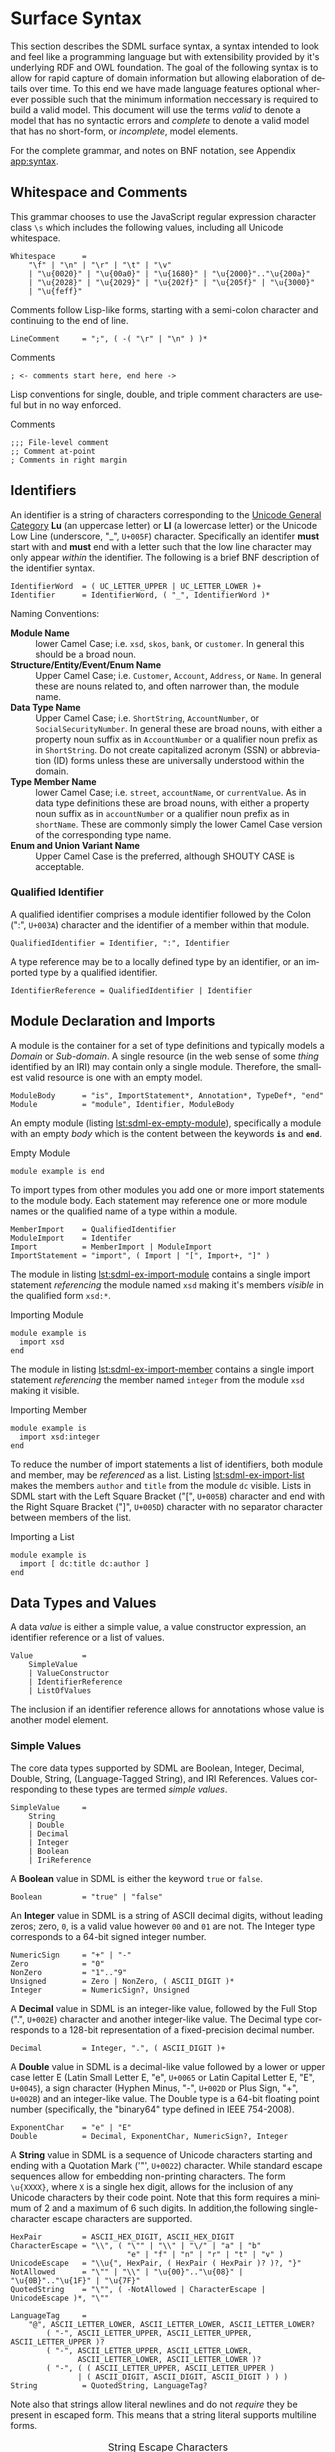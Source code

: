 #+LANGUAGE: en
#+STARTUP: overview hidestars inlineimages entitiespretty


* Surface Syntax

This section describes the SDML surface syntax, a syntax intended to look and feel like a programming language but with
extensibility provided by it's underlying RDF and OWL foundation. The goal of the following syntax is to allow for rapid
capture of domain information but allowing elaboration of details over time. To this end we have made language features
optional wherever possible such that the minimum information neccessary is required to build a valid model. This
document will use the terms /valid/ to denote a model that has no syntactic errors and /complete/ to denote a valid model
that has no short-form, or /incomplete/, model elements.

For the complete grammar, and notes on BNF notation, see Appendix [[app:syntax]].

** Whitespace and Comments

This grammar chooses to use the JavaScript regular expression character class =\s= which includes the following values,
including all Unicode whitespace.

#+NAME: lst:grammar-whitespace
#+BEGIN_SRC ebnf
Whitespace      =
    "\f" | "\n" | "\r" | "\t" | "\v"
    | "\u{0020}" | "\u{00a0}" | "\u{1680}" | "\u{2000}".."\u{200a}"
    | "\u{2028}" | "\u{2029}" | "\u{202f}" | "\u{205f}" | "\u{3000}"
    | "\u{feff}"
#+END_SRC

Comments follow Lisp-like forms, starting with a semi-colon character and continuing to the end of line.

#+NAME: lst:grammar-line-comment
#+BEGIN_SRC ebnf
LineComment     = ";", ( -( "\r" | "\n" ) )*
#+END_SRC

#+NAME: lst:sdml-ex-comments
#+CAPTION: Comments
#+BEGIN_SRC sdml :exports code :noeval
; <- comments start here, end here ->
#+END_SRC

Lisp conventions for single, double, and triple comment characters are useful but in no way enforced.

#+NAME: lst:sdml-ex-comment-conventions
#+CAPTION: Comments
#+BEGIN_SRC sdml :exports code :noeval
;;; File-level comment
;; Comment at-point
; Comments in right margin
#+END_SRC

** Identifiers

An identifier is a string of characters corresponding to the [[https://unicode.org/reports/tr44/#GC_Values_Table][Unicode General Category]] *Lu* (an uppercase letter) or *Ll* (a
lowercase letter) or the Unicode Low Line (underscore, "_", =U+005F=) character. Specifically an identifer *must* start with
and *must* end with a letter such that the low line character may only appear /within/ the identifier. The following is a
brief BNF description of the identifier syntax.

#+NAME: lst:grammar-identifier
#+BEGIN_SRC ebnf
IdentifierWord  = ( UC_LETTER_UPPER | UC_LETTER_LOWER )+
Identifier      = IdentifierWord, ( "_", IdentifierWord )*
#+END_SRC
    
Naming Conventions:

- *Module Name* :: lower Camel Case; i.e. =xsd=, =skos=, =bank=, or =customer=. In general this should be a broad noun.
- *Structure/Entity/Event/Enum Name* :: Upper Camel Case; i.e. =Customer=, =Account=, =Address=, or =Name=. In general
  these are nouns related to, and often narrower than, the module name.
- *Data Type Name* :: Upper Camel Case; i.e. =ShortString=, =AccountNumber=, or =SocialSecurityNumber=. In general these are
  broad nouns, with either a property noun suffix as in =AccountNumber= or a qualifier noun prefix as in =ShortString=. Do
  not create capitalized acronym (SSN) or abbreviation (ID) forms unless these are universally understood within the
  domain.
- *Type Member Name* :: lower Camel Case; i.e. =street=, =accountName=, or =currentValue=. As in data type definitions these are
  broad nouns, with either a property noun suffix as in =accountNumber= or a qualifier noun prefix as in =shortName=. These
  are commonly simply the lower Camel Case version of the corresponding type name.
- *Enum and Union Variant Name* :: Upper Camel Case is the preferred, although SHOUTY CASE is acceptable.

*** Qualified Identifier

A qualified identifier comprises a module identifier followed by the Colon (":", =U+003A=) character and the identifier of a
member within that module.

#+NAME: lst:grammar-qualified-identifier
#+BEGIN_SRC ebnf
QualifiedIdentifier = Identifier, ":", Identifier
#+END_SRC

A type reference may be to a locally defined type by an identifier, or an imported type by a qualified identifier.

#+NAME: lst:grammar-identifier-reference
#+BEGIN_SRC ebnf
IdentifierReference = QualifiedIdentifier | Identifier
#+END_SRC

** <<sec:modules-and-imports>> Module Declaration and Imports

A module is the container for a set of type definitions and typically models a /Domain/ or /Sub-domain/. A single resource
(in the web sense of some /thing/ identified by an IRI) may contain only a single module. Therefore, the smallest valid
resource is one with an empty model.

#+NAME: lst:grammar-module
#+BEGIN_SRC ebnf
ModuleBody      = "is", ImportStatement*, Annotation*, TypeDef*, "end"
Module          = "module", Identifier, ModuleBody
#+END_SRC

An empty module (listing [[lst:sdml-ex-empty-module]]), specifically a module with an empty /body/ which is the content
between the keywords *=is=* and *=end=*.

#+NAME: lst:sdml-ex-empty-module
#+CAPTION: Empty Module
#+BEGIN_SRC sdml :exports code :noeval
module example is end
#+END_SRC

To import types from other modules you add one or more import statements to the module body. Each statement may
reference one or more module names or the qualified name of a type within a module.

#+NAME: lst:grammar-import-statement
#+BEGIN_SRC ebnf
MemberImport    = QualifiedIdentifier
ModuleImport    = Identifer
Import          = MemberImport | ModuleImport
ImportStatement = "import", ( Import | "[", Import+, "]" )
#+END_SRC


The module in listing [[lst:sdml-ex-import-module]] contains a single import statement /referencing/ the module named =xsd=
making it's members /visible/ in the qualified form =xsd:*=.

#+NAME: lst:sdml-ex-import-module
#+CAPTION: Importing Module
#+BEGIN_SRC sdml :exports code :noeval
module example is
  import xsd
end
#+END_SRC

The module in listing [[lst:sdml-ex-import-member]] contains a single import statement /referencing/ the member named =integer= from
the module =xsd= making it visible.

#+NAME: lst:sdml-ex-import-member
#+CAPTION: Importing Member
#+BEGIN_SRC sdml :exports code :noeval
module example is
  import xsd:integer
end
#+END_SRC

To reduce the number of import statements a list of identifiers, both module and member, may be /referenced/ as a list.
Listing [[lst:sdml-ex-import-list]] makes the members =author= and =title= from the module =dc= visible. Lists in SDML start
with the Left Square Bracket ("[", =U+005B=) character and end with the Right Square Bracket ("]", =U+005D=) character with
no separator character between members of the list.

#+NAME: lst:sdml-ex-import-list
#+CAPTION: Importing a List
#+BEGIN_SRC sdml :exports code :noeval
module example is
  import [ dc:title dc:author ]
end
#+END_SRC

** Data Types and Values

A data /value/ is either a simple value, a value constructor expression, an identifier reference or a list of values.

#+NAME: lst:grammar-value
#+BEGIN_SRC ebnf
Value           =
    SimpleValue
    | ValueConstructor
    | IdentifierReference
    | ListOfValues
#+END_SRC

The inclusion if an identifier reference allows for annotations whose value is another model element.

*** Simple Values

The core data types supported by SDML are Boolean, Integer, Decimal, Double, String, (Language-Tagged String), and IRI
References. Values corresponding to these types are termed /simple values/.

#+NAME: lst:grammar-simple-value
#+BEGIN_SRC ebnf
SimpleValue     =
    String
    | Double
    | Decimal
    | Integer
    | Boolean
    | IriReference
#+END_SRC

A *Boolean* value in SDML is either the keyword ~true~ or ~false~.

#+NAME: lst:grammar-boolean
#+BEGIN_SRC ebnf
Boolean         = "true" | "false"
#+END_SRC

An *Integer* value in SDML is a string of ASCII decimal digits, without leading zeros; zero, =0=, is a valid value however
=00= and =01= are not. The Integer type corresponds to a 64-bit signed integer number.

#+NAME: lst:grammar-integer
#+BEGIN_SRC ebnf
NumericSign     = "+" | "-"
Zero            = "0"
NonZero         = "1".."9"
Unsigned        = Zero | NonZero, ( ASCII_DIGIT )*
Integer         = NumericSign?, Unsigned
#+END_SRC

A *Decimal* value in SDML is an integer-like value, followed by the Full Stop (".", =U+002E=) character and another
integer-like value. The Decimal type corresponds to a 128-bit representation of a fixed-precision decimal number.

#+NAME: lst:grammar-decimal
#+BEGIN_SRC ebnf
Decimal         = Integer, ".", ( ASCII_DIGIT )+
#+END_SRC

A *Double* value in SDML is a decimal-like value followed by a lower or upper case letter E (Latin Small Letter E, "e",
=U+0065= or Latin Capital Letter E, "E", =U+0045=), a sign character (Hyphen Minus, "-", =U+002D= or Plus Sign, "+", =U+002B=)
and an integer-like value. The Double type is a 64-bit floating point number (specifically, the "binary64" type defined
in IEEE 754-2008).

#+NAME: lst:grammar-double
#+BEGIN_SRC ebnf
ExponentChar    = "e" | "E"
Double          = Decimal, ExponentChar, NumericSign?, Integer
#+END_SRC

A *String* value in SDML is a sequence of Unicode characters starting and ending with a Quotation Mark ('"', =U+0022=) character. While
standard escape sequences allow for embedding non-printing characters. The form =\u{XXXX}=, where =X= is a single hex digit,
allows for the inclusion of any Unicode characters by their code point. Note that this form requires a minimum of 2 and
a maximum of 6 such digits. In addition,the following single-character escape characters are supported.

#+NAME: lst:grammar-string
#+BEGIN_SRC ebnf
HexPair         = ASCII_HEX_DIGIT, ASCII_HEX_DIGIT
CharacterEscape = "\\", ( "\"" | "\\" | "\/" | "a" | "b"
                          "e" | "f" | "n" | "r" | "t" | "v" )
UnicodeEscape   = "\\u{", HexPair, ( HexPair ( HexPair )? )?, "}"
NotAllowed      = "\"" | "\\" | "\u{00}".."\u{08}" | "\u{0B}".."\u{1F}" | "\u{7F}"
QuotedString    = "\"", ( -NotAllowed | CharacterEscape | UnicodeEscape )*, "\""

LanguageTag     =
    "@", ASCII_LETTER_LOWER, ASCII_LETTER_LOWER, ASCII_LETTER_LOWER?
        ( "-", ASCII_LETTER_UPPER, ASCII_LETTER_UPPER, ASCII_LETTER_UPPER )?
        ( "-", ASCII_LETTER_UPPER, ASCII_LETTER_LOWER,
               ASCII_LETTER_LOWER, ASCII_LETTER_LOWER )?
        ( "-", ( ( ASCII_LETTER_UPPER, ASCII_LETTER_UPPER )
               | ( ASCII_DIGIT, ASCII_DIGIT, ASCII_DIGIT ) ) )
String          = QuotedString, LanguageTag?
#+END_SRC

Note also that strings allow literal newlines and do not /require/ they be present in escaped form. This means that a
string literal supports multiline forms.

#+NAME: tbl:string-escape-characters
#+CAPTION: String Escape Characters
| Escape Character | Character Name (Common Name)          | Unicode Equivalent |
|------------------+---------------------------------------+--------------------|
| =\\=               | Reverse Solidus (Backslash)           | =\u{005C}=           |
| =\/=               | Solidus (Forward Slash)               | =\u{002F}=           |
| =\"=               | Quotation Mark                        | =\u{0022}=           |
| =\a=               | Bell                                  | =\u{0007}=           |
| =\b=               | Backspace                             | =\u{0008}=           |
| =\e=               | Escape                                | =\u{001B}=           |
| =\f=               | Form Feed (Page Break)                | =\u{000C}=           |
| =\n=               | Line Feed (New Line)                  | =\u{000A}=           |
| =\r=               | Carriage Return                       | =\u{000D}=           |
| =\t=               | Character Tabulation (Horizontal Tab) | =\u{0009}=           |
| =\v=               | Line Tabulation (Vertical Tab)        | =\u{000B}=           |

A *Language-Tagged String* value in SDML is a String as above but immediately followed by a Commercial At ("@", =U+0040=)
character and an unquoted string of characters that conform to a language identifier. Note that both components of such
a string contribute to equality tests, so that ="abc"@en= is not equal to ="abc"@fr=.

An *IRI Reference value* in SDML is a value IRI value, either absolute or relative, between a Less-Than Sign ("<", =U+003C=)
character and a Greater-Than Sign (">", =U+003E=) character. IRI references are more permissive in the SDML grammar than
the Turtle[fn:3] language.

#+NAME: lst:grammar-iri-reference
#+BEGIN_SRC ebnf
IriReference    =
    "<",
    (
    - ("<" | ">" | "\"" | "{" | "}" | "|" | "^" | "`" | "\\" | "\u{00}".."\u{20}")
    | UnicodeEscape
    )*,
    ">"
#+END_SRC

See section [[sec:mapping-values]] for a more detailed description of values, literals, and data types.

*** Value Constructors

While the value =101= is defined to be an Integer literal, in the presence of sub-types how do you specify the type of a
literal? To accomplish this a /value constructor/ allows for specifying the precise type, or casting a value to a specific
type.

The syntax appears as a function call with a type reference followed by a valid /simple value/ surrounded by the Left
Parenthesis ("(", =U+0028=) and Right Parenthesis (")", =U+0029=) characters. The literal value MUST be valid for the
referenced type, or one of it's super-types.

#+NAME: lst:grammar-value-constructor
#+BEGIN_SRC ebnf
ValueConstructor    = IdentifierReference, "(", SimpleValue, ")"
#+END_SRC

Here we assert that the value =1= is an unsigned rather than the default signed integer.

#+NAME: lst:sdml-ex-type-constructor
#+CAPTION: Value Constructor Example
#+BEGIN_SRC sdml :exports code :noeval
xsd:unsigned(1)
#+END_SRC

*** Value Lists

As stated in section [[sec:modules-and-imports]], lists in SDML start with the Left Square Bracket ("[", =U+005B=)
character and end with the Right Square Bracket ("]", =U+005D=) character with no separator character between members of
the list. Value lists are, as one might expect, lists of values and specifically of simple values. Value lists are also
heterogeneous and may contain elements of different types.

#+NAME: lst:grammar-list-of-values
#+BEGIN_SRC js :noeval
ListOfValues    =
    "[", ( SimpleValue | ValueConstructor | IdentifierReference )+, "]"
#+END_SRC

#+NAME: lst:sdml-ex-value-lists
#+CAPTION: Value List Example
#+BEGIN_SRC sdml :exports code :noeval
[ "yes" "no" "maybe" ]
#+END_SRC

*** Defining Data Types

A datatype definition introduces a new simple data type by /restriction/ of some existing base type.

#+NAME: lst:grammar-data-type-def
#+BEGIN_SRC ebnf
DataTypeDef     =
    "datatype", Identifier, "<-", IdentifierReference, AnnotationOnlyBody?
#+END_SRC

Listing [[lst:sdml-ex-datatype]] shows the /type restriction/ operator, =<-=, defining a new type named ~name~ as a restriction on
the existing XML Schema data type ~xsd:string~.

#+NAME: lst:sdml-ex-datatype
#+CAPTION: New Datatype
#+BEGIN_SRC sdml :exports code :noeval
datatype Name <- xsd:string
#+END_SRC

While such a type is useful for conveying semantic meaning with types it doesn't provide any actual restriction on the
value space of the type. This is accomplished by using a subset of the /facets/ described in XML Schema part 2 to specify
constraints on the new type. For example, in listing [[lst:sdml-ex-restricted-datatype]] we now see that the Name type
is a string whose length is between 5 and 25 characters only.

#+NAME: lst:sdml-ex-restricted-datatype
#+CAPTION: New Datatype with Restrictions
#+BEGIN_SRC sdml :exports code :noeval
datatype Name <- xsd:string is
  @xsd:minLength = 5
  @xsd:maxLength = 25
end
#+END_SRC

From [[https://www.w3.org/2007/OWL/wiki/Quick_Reference_Guide][OWL 2 Web Ontology Language Quick Reference Guide (Second Edition)]]:

#+NAME: tbl:owl-facets
#+CAPTION: OWL Built-in Datatype Facets
| Facet                                                                  | Value                                      | Applicable Datatypes       | Explanation                                                                                |
|------------------------------------------------------------------------+--------------------------------------------+----------------------------+--------------------------------------------------------------------------------------------|
| =xsd:minInclusive=, =xsd:maxInclusive=, =xsd:minExclusive=, =xsd:maxExclusive= | literal in the corresponding datatype      | Numbers, Time Instants     | Restricts the value-space to greater than (equal to) or lesser than (equal to) a value     |
| =xsd:minLength=, =xsd:maxLength=, =xsd:length=                               | Non-negative integer                       | Strings, Binary Data, IRIs | Restricts the value-space based on the lengths of the literals                             |
| =xsd:pattern=                                                            | =xsd:string= literal as a regular expression | Strings, IRIs              | Restricts the value space to literals that match the regular expression                    |
| =rdf:langRange=                                                          | =xsd:string= literal as a regular expression | =rdf:PlainLiteral=           | Restricts the value space to literals with language tags that match the regular expression |

** Annotations

Annotations are an extension mechanism that interacts directly with the underlying RDF representation of the subject
model element. While these may look like Java /annotations/, Python /decorators/, or Rust /attributes/ it is more powerful in
that it can express arbitrary statements about the model element. An SDML annotation starts with the symbol "@" and then
has an identifier that resolves to an OWL annotation property, and a value for the corresponding property range.

#+NAME: lst:grammar-annotation
#+BEGIN_SRC ebnf
Annotation      = "@", IdentiferReference, "=", Value
#+END_SRC

The following example demonstrates an annotation attached to a module.

#+NAME: lst:sdml-ex-annotation-property
#+CAPTION: Annotation Property
#+BEGIN_SRC sdml :exports code :noeval
module example is
  import xml

  @xml:base = <https://github.com/johnstonskj/tree-sitter-sdml/blob/main/docs/sdml.org>
end
#+END_SRC

#+NAME: lst:sdml-ex-annotation-property-list
#+CAPTION: Annotation Property List
#+BEGIN_SRC sdml :exports code :noeval
module example is
  import skos

  @skos:prefLabel = [
    "example"@en
    "exemple"@fr
    "例子"@zh-CH
  ]
end
#+END_SRC

#+NAME: lst:sdml-ex-annotated-module
#+CAPTION: Annotated Module
#+BEGIN_SRC sdml :exports code :noeval
module example is

  import [ xml skos ]

  @xml:base = <https://github.com/johnstonskj/tree-sitter-sdml/blob/main/docs/sdml.org>

  @skos:prefLabel = "Example Module"@en

end
#+END_SRC

From [[https://www.w3.org/TR/owl-ref/#AnnotationProperty-def][OWL Web Ontology Language Reference]], Appendix E: Rules of Thumb for OWL DL ontologies:

#+BEGIN_QUOTE
If a property =a= is used where an annotation property is expected then it should either be one of the built in
annotation properties (=owl:versionInfo=, =rdfs:label=, =rdfs:comment=, =rdfs:seeAlso=, and =rdfs:isDefinedBy=) or there
should be a triple:

=a rdf:type owl:AnnotationProperty=
#+END_QUOTE

** Structured Types

Structured types are those which have a set of /members/ that define their type. Types have identity but also a value
space which is a product of the value space of each member. Each member has a name, a type reference and cardinality
specifiers where appropriate.

#+NAME: lst:grammar-type-def
#+BEGIN_SRC ebnf
TypeDef         =
    DataTypeDef
    | EntityDef
    | EnumDef
    | EventDef
    | StructureDef
    | UnionDef
#+END_SRC

*** Members

Structured type members fall into the following categories.

- Identity :: A particular kind of member only available on entities, and required by them, to name the identifier for
  that entity type.
- By-Value :: A reference to a value type, i.e. Enumeration, Event, or Structure. Such a member may indicate the
  cardinality of the target.
- By-Reference :: A reference to an Entity type. Such a member may indicate the cardinality of both the source and the
  target.
- Variants :: A member within an enumeration that specifies a numeric value for each member rather than a type.

#+NAME: lst:grammar-members
#+BEGIN_SRC ebnf
IdentityMember      =
    "identity", identifier, TypeExpression, AnnotationOnlyBody?
MemberByValue       =
    identifier, TypeExpressionTo, AnnotationOnlyBody?
MemberByReference   =
    "ref", Identifier, TypeExpressionFromTo,AnnotationOnlyBody?
#+END_SRC

For identity, by-value, and by-reference members the general syntax uses the /type reference/ operator, /name/ ~->~ /type/, with
additional keywords and cardinality included as follows.

#+NAME: tbl:member-summary
#+CAPTION: Summary of Member Formats
| Kind         | Keyword  | From-Cardinality | To-Cardinality | Target Types                     |
|--------------+----------+------------------+----------------+----------------------------------|
| Identity     | ~identity~ | No               | No             | Enumeration, Event, or Structure |
| By-Value     |          | No               | Yes            | Enumeration, Event, or Structure |
| By-Reference | ~ref~      | Yes              | Yes            | Entity                           |

Additionally, to allow for the capture of member names before the elaboration of all types the language allows for the
target type to be replaced with the keyword ~unknown~. This marks the member, and by extension it's owning type, as
/incomplete/.

#+NAME: lst:grammar-type-expressions
#+BEGIN_SRC ebnf
TypeExpression          = "->" TypeReference
TypeExpressionTo        = "->" Cardinality? TypeReference
TypeExpressionFromto    = Cardinality? TypeExpressionTo
TypeReference           = IdentifierReference | UnknownType
UnknownType             = "unknown"
#+END_SRC

#+NAME: lst:grammar-cardinality
#+BEGIN_SRC ebnf
CardinalityExpression   = "{", Unsigned, CardinalityRange?, "}"
CardinalityRange        = "..", Unsigned?
#+END_SRC

*** Entities

#+NAME: lst:grammar-entity-def
#+BEGIN_SRC ebnf
EntityGroup     = "group", Annotation*, ( MemberByValue | MemberByReference )*
EntityBody      =
    "is",
    Annotation*,
    IdentityMember,
    ( MemberByValue | MemberByReference | EntityGroup )*,
    "end"
Entity          = "entity", Identifier, EntityBody?
#+END_SRC

#+NAME: lst:sdml-ex-empty-entity
#+CAPTION: Empty Entity
#+BEGIN_SRC sdml :exports code :noeval
module example is
  entity Person
end
#+END_SRC

The entity ~Person~ is /valid/ but /incomplete/.

#+NAME: lst:sdml-ex-entity-identifying-member
#+CAPTION: Entity with Identifying Member
#+BEGIN_SRC sdml :exports code :noeval
module example is
  entity Person is
    identity id -> PersonId
  end
end
#+END_SRC

#+NAME: lst:sdml-ex-entity-ref-member
#+CAPTION: Entity with Reference Member
#+BEGIN_SRC sdml :exports code :noeval
module example is
  entity Person is
    ref contact {0..} -> {0..2} Person is
      @dc:description = "Emergency contact person"
    end
  end
end
#+END_SRC

*** Enumerations

#+NAME: lst:grammar-enum-def
#+BEGIN_SRC ebnf
EnumBody        = "is", Annotation*, EnumVariant+, "end"
EnumDef         = "enum", Identifier, EnumBody?
#+END_SRC

#+NAME: lst:sdml-ex-empty-enum
#+CAPTION: Empty Enum
#+BEGIN_SRC sdml :exports code :noeval
module example is
  enum DistanceUnit
end
#+END_SRC

The enumeration ~DistanceUnit~ is valid but incomplete.

#+NAME: lst:grammar-enum-variant
#+BEGIN_SRC ebnf
EnumVariant     = Identifier, "=", Unsigned, AnnotationOnlyBody?
#+END_SRC

#+NAME: lst:sdml-ex-enum
#+CAPTION: Enum With Variants
#+BEGIN_SRC sdml :exports code :noeval
module example is
  enum DistanceUnit is
    Meter = 1
    Foot = 2
  end
end
#+END_SRC

*** Entity Events

#+NAME: lst:grammar-event-def
#+BEGIN_SRC ebnf
EventDef        =
    "event", Identifier,
    "source", IdentifierReference,
    StructureBody?
#+END_SRC

#+NAME: lst:sdml-ex-empty-event
#+CAPTION: Empty Event
#+BEGIN_SRC sdml :exports code :noeval
module example is
  event PersonNameChanged source Person
end
#+END_SRC

The event ~PersonNameChanged~ is valid but incomplete.

#+NAME: lst:sdml-ex-event
#+CAPTION: Event
#+BEGIN_SRC sdml :exports code :noeval
module example is
  event PersonNameChanged source Person is
    ;; identifier members will be copied from Person 
    fromValue -> Name
    toValue -> Name
  end
end
#+END_SRC

*** Structures

#+NAME: lst:grammar-structure-def
#+BEGIN_SRC ebnf
StructureGroup  = "group", Annotation*, MemberByValue*, "end"
StructureBody   = "is", Annotation*, ( MemberByValue | StructureGroup )*, "end"
Structuredef    = "structure", Identifier, StructureBody?
#+END_SRC

#+NAME: lst:sdml-ex-empty-structure
#+CAPTION: Empty Structure
#+BEGIN_SRC sdml :exports code :noeval
module example is
  structure Length
end
#+END_SRC

The structure ~Length~ is valid but incomplete.

#+NAME: lst:sdml-ex-annotated-structure
#+CAPTION: Annotated Structure
#+BEGIN_SRC sdml :exports code :noeval
module example is
  structure Length is
    @skos:prefLabel = "Length"@en
  end
end
#+END_SRC

#+NAME: lst:sdml-ex-structure-members
#+CAPTION: Structure Members
#+BEGIN_SRC sdml :exports code :noeval
module example is
  structure Length is
    @skos:prefLabel = "Length"@en

    value -> Decimal
    unit -> DistanceUnit
  end
end
#+END_SRC

#+NAME: lst:sdml-ex-structure-groups
#+CAPTION: Structure MembersGroups
#+BEGIN_SRC sdml :exports code :noeval
module example is

  structure Account is
    @skos:prefLabel = "Customer Account"@en

    group
      @skos:prefLabel = "Metadata"
      created -> xsd:dateTime
    end

    group
      @skos:prefLabel = "Customer Information"
      ref customer -> {1..1} Customer
    end
  end

end
#+END_SRC

# ----- Footnotes

[fn:3] [[https://www.w3.org/TR/turtle/#sec-iri-references][RDF 1.1 Turtle]], 6.3 IRI References

*** Disjoint Unions

A disjoint, or discriminated, union is a mechanism to allow for a selection of disjoint types to be treated as a single
type. As such the /elements/ of the union are simply type names and do not allow annotations. Note also that the keyword
=of= and not =is= starts a union body.

#+NAME: lst:grammar-union-def
#+BEGIN_SRC ebnf
UnionBody       = "is", Annotation*, IdentifierReference+, "end"
UnionDef        = "union", Identifier, UnionBody?
#+END_SRC

#+NAME: lst:sdml-ex-empty-union
#+CAPTION: Empty Union
#+BEGIN_SRC sdml :exports code :noeval
module example of
  union VehicleClass
end
#+END_SRC

The union ~VehicleClass~ is valid but incomplete.

#+NAME: lst:sdml-ex-union
#+CAPTION: Union With Variants
#+BEGIN_SRC sdml :exports code :noeval
module example is
  union VehicleClass of
    Car
    Van
    Truck
  end
end
#+END_SRC

